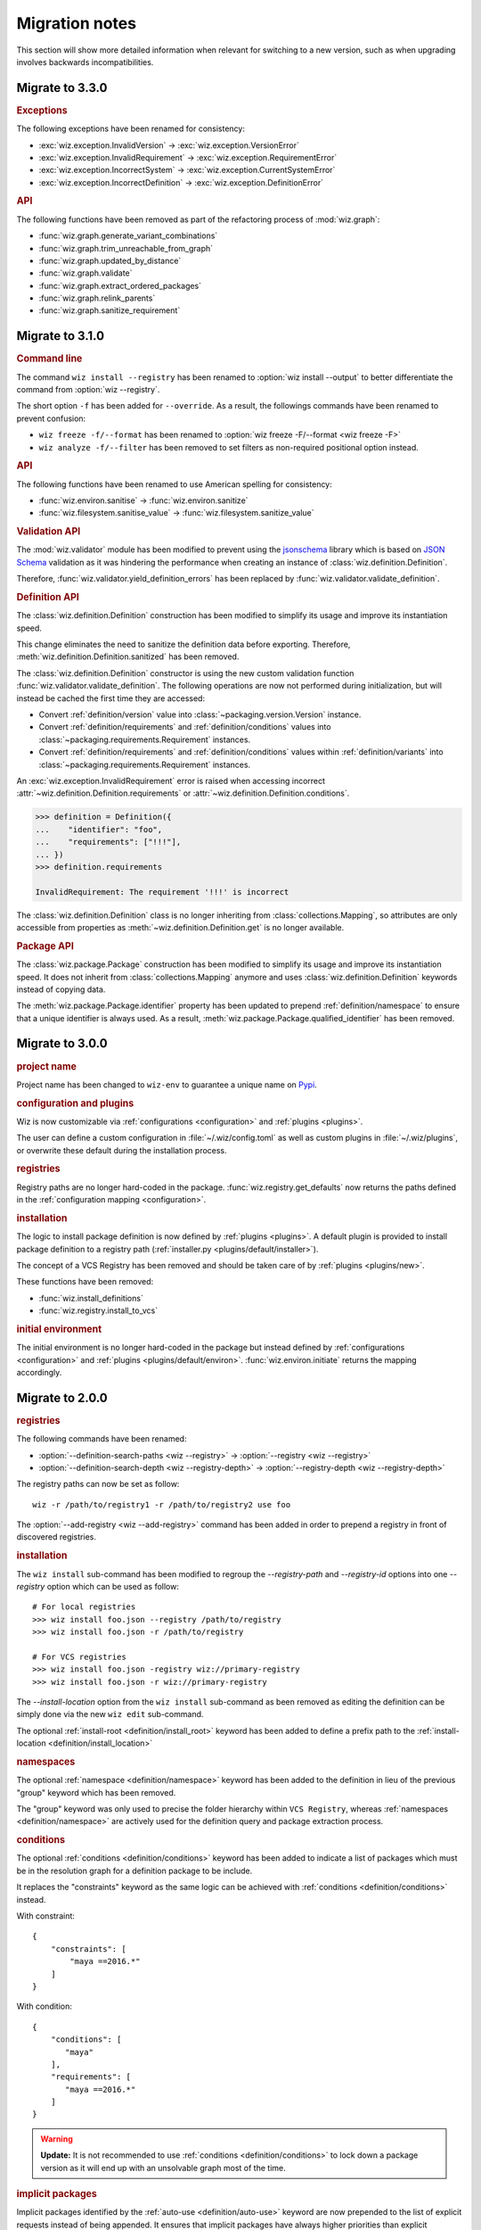 .. _release/migration:

***************
Migration notes
***************

This section will show more detailed information when relevant for switching to
a new version, such as when upgrading involves backwards incompatibilities.

.. _release/migration/3.3.0:

Migrate to 3.3.0
================

.. rubric:: Exceptions

The following exceptions have been renamed for consistency:

* :exc:`wiz.exception.InvalidVersion` → :exc:`wiz.exception.VersionError`
* :exc:`wiz.exception.InvalidRequirement` →
  :exc:`wiz.exception.RequirementError`
* :exc:`wiz.exception.IncorrectSystem` → :exc:`wiz.exception.CurrentSystemError`
* :exc:`wiz.exception.IncorrectDefinition` →
  :exc:`wiz.exception.DefinitionError`

.. rubric:: API

The following functions have been removed as part of the refactoring process of
:mod:`wiz.graph`:

* :func:`wiz.graph.generate_variant_combinations`
* :func:`wiz.graph.trim_unreachable_from_graph`
* :func:`wiz.graph.updated_by_distance`
* :func:`wiz.graph.validate`
* :func:`wiz.graph.extract_ordered_packages`
* :func:`wiz.graph.relink_parents`
* :func:`wiz.graph.sanitize_requirement`

.. _release/migration/3.1.0:

Migrate to 3.1.0
================

.. rubric:: Command line

The command ``wiz install --registry`` has been renamed to
:option:`wiz install --output` to better differentiate the command from
:option:`wiz --registry`.

The short option ``-f`` has been added for ``--override``.
As a result, the followings commands have been renamed to prevent confusion:

* ``wiz freeze -f/--format`` has been renamed to
  :option:`wiz freeze -F/--format <wiz freeze -F>`
* ``wiz analyze -f/--filter`` has been removed to set filters as non-required
  positional option instead.

.. extended-code-block:: bash
    :icon: ../image/avoid.png

    # Analyze all definitions whose identifiers matched "foo" or "bar"
    >>> wiz analyze -f "foo" -f "bar"

.. extended-code-block:: bash
    :icon: ../image/prefer.png

    # Analyze all definitions whose identifiers matched "foo" or "bar"
    >>> wiz analyze "foo" "bar"

.. rubric:: API

The following functions have been renamed to use American spelling for
consistency:

* :func:`wiz.environ.sanitise` → :func:`wiz.environ.sanitize`
* :func:`wiz.filesystem.sanitise_value` → :func:`wiz.filesystem.sanitize_value`

.. rubric:: Validation API

The :mod:`wiz.validator` module has been modified to prevent using the
`jsonschema <https://pypi.org/project/jsonschema/>`_ library which is based on
`JSON Schema <https://json-schema.org/>`_ validation as it was hindering the
performance when creating an instance of :class:`wiz.definition.Definition`.

Therefore, :func:`wiz.validator.yield_definition_errors` has been replaced
by :func:`wiz.validator.validate_definition`.

.. rubric:: Definition API

The :class:`wiz.definition.Definition` construction has been modified to
simplify its usage and improve its instantiation speed.

.. extended-code-block:: python
    :icon: ../image/avoid.png

    >>> Definition({
    ...    "identifier": "foo",
    ...    "definition-location": "/path/to/definition.json",
    ...    "registry": "/path/to/registry",
    ... })

.. extended-code-block:: python
    :icon: ../image/prefer.png

    >>> Definition(
    ...     {"identifier": "foo"},
    ...     path="/path/to/definition.json",
    ...     registry_path="/path/to/registry",
    ... )

This change eliminates the need to sanitize the definition data before
exporting. Therefore, :meth:`wiz.definition.Definition.sanitized` has been
removed.

The :class:`wiz.definition.Definition` constructor is using the new custom
validation function :func:`wiz.validator.validate_definition`.
The following operations are now not performed during initialization, but
will instead be cached the first time they are accessed:

* Convert :ref:`definition/version` value into
  :class:`~packaging.version.Version` instance.
* Convert :ref:`definition/requirements` and
  :ref:`definition/conditions` values into
  :class:`~packaging.requirements.Requirement` instances.
* Convert :ref:`definition/requirements` and
  :ref:`definition/conditions` values within :ref:`definition/variants`
  into :class:`~packaging.requirements.Requirement` instances.

An :exc:`wiz.exception.InvalidRequirement` error is raised when accessing
incorrect :attr:`~wiz.definition.Definition.requirements` or
:attr:`~wiz.definition.Definition.conditions`.

.. code-block:: python

    >>> definition = Definition({
    ...    "identifier": "foo",
    ...    "requirements": ["!!!"],
    ... })
    >>> definition.requirements

    InvalidRequirement: The requirement '!!!' is incorrect

The :class:`wiz.definition.Definition` class is no longer inheriting from
:class:`collections.Mapping`, so attributes are only accessible from properties
as :meth:`~wiz.definition.Definition.get` is no longer available.

.. rubric:: Package API

The :class:`wiz.package.Package` construction has been modified to
simplify its usage and improve its instantiation speed. It does not inherit from
:class:`collections.Mapping` anymore and uses :class:`wiz.definition.Definition`
keywords instead of copying data.

.. extended-code-block:: python
    :icon: ../image/avoid.png

    >>> Package({
    ...    "identifier": "foo[V1]==0.1.0",
    ...    "version": "0.1.0",
    ...    "variant-name": "V1",
    ... })

.. extended-code-block:: python
    :icon: ../image/prefer.png

    >>> definition = Definition({
    ...    "identifier": "foo",
    ...    "version": "0.1.0",
    ...    "variants": [
    ...        {"identifier": "V1"}
    ...    ]
    ... })
    >>> Package(definition, variant_index=0)

The :meth:`wiz.package.Package.identifier` property has been updated to prepend
:ref:`definition/namespace` to ensure that a unique identifier is always
used. As a result, :meth:`wiz.package.Package.qualified_identifier`
has been removed.

.. _release/migration/3.0.0:

Migrate to 3.0.0
================

.. rubric:: project name

Project name has been changed to ``wiz-env`` to guarantee a unique name on
`Pypi <https://pypi.org/>`_.

.. rubric:: configuration and plugins

Wiz is now customizable via :ref:`configurations <configuration>` and
:ref:`plugins <plugins>`.

The user can define a custom configuration in :file:`~/.wiz/config.toml` as well
as custom plugins in :file:`~/.wiz/plugins`, or overwrite these default during
the installation process.

.. seealso:: :ref:`installing/source/options`

.. rubric:: registries

Registry paths are no longer hard-coded in the package.
:func:`wiz.registry.get_defaults` now returns the paths defined in the
:ref:`configuration mapping <configuration>`.

.. rubric:: installation

The logic to install package definition is now defined by :ref:`plugins
<plugins>`. A default plugin is provided to install package definition to a
registry path (:ref:`installer.py <plugins/default/installer>`).

The concept of a VCS Registry has been removed and should be taken care of by
:ref:`plugins <plugins/new>`.

These functions have been removed:

* :func:`wiz.install_definitions`
* :func:`wiz.registry.install_to_vcs`

.. rubric:: initial environment

The initial environment is no longer hard-coded in the package but instead
defined by :ref:`configurations <configuration>` and :ref:`plugins
<plugins/default/environ>`. :func:`wiz.environ.initiate` returns the mapping
accordingly.

.. _release/migration/2.0.0:

Migrate to 2.0.0
================

.. rubric:: registries

The following commands have been renamed:

* :option:`--definition-search-paths <wiz --registry>` → :option:`--registry <wiz --registry>`
* :option:`--definition-search-depth <wiz --registry-depth>` → :option:`--registry-depth <wiz --registry-depth>`

The registry paths can now be set as follow::

    wiz -r /path/to/registry1 -r /path/to/registry2 use foo

The :option:`--add-registry <wiz --add-registry>` command has been added in
order to prepend a registry in front of discovered registries.

.. rubric:: installation

The ``wiz install`` sub-command has been modified to regroup the
`--registry-path` and `--registry-id` options into one
`--registry` option which can be used as follow::

        # For local registries
        >>> wiz install foo.json --registry /path/to/registry
        >>> wiz install foo.json -r /path/to/registry

        # For VCS registries
        >>> wiz install foo.json -registry wiz://primary-registry
        >>> wiz install foo.json -r wiz://primary-registry

The `--install-location` option from the ``wiz install`` sub-command as been
removed as editing the definition can be simply done via the new ``wiz edit``
sub-command.

The optional :ref:`install-root <definition/install_root>` keyword has been
added to define a prefix path to the :ref:`install-location
<definition/install_location>`

.. rubric:: namespaces

The optional :ref:`namespace <definition/namespace>` keyword has been added to
the definition in lieu of the previous "group" keyword which has been removed.

The "group" keyword was only used to precise the folder hierarchy within
``VCS Registry``, whereas :ref:`namespaces <definition/namespace>` are
actively used for the definition query and package extraction process.

.. rubric:: conditions

The optional :ref:`conditions <definition/conditions>` keyword has been added to
indicate a list of packages which must be in the resolution graph for a
definition package to be include.

It replaces the "constraints" keyword as the same logic can be achieved with
:ref:`conditions <definition/conditions>` instead.

With constraint::

    {
        "constraints": [
            "maya ==2016.*"
        ]
    }

With condition::

    {
        "conditions": [
           "maya"
        ],
        "requirements": [
           "maya ==2016.*"
        ]
    }

.. warning::

    **Update:** It is not recommended to use :ref:`conditions
    <definition/conditions>` to lock down a package version as it will end up
    with an unsolvable graph most of the time.

.. rubric:: implicit packages

Implicit packages identified by the :ref:`auto-use <definition/auto-use>`
keyword are now prepended to the list of explicit requests instead of being
appended. It ensures that implicit packages have always higher priorities than
explicit packages, which is necessary when being used within project registries
to augment or overwrite environment variables.

Consider the following definitions:

.. code-block:: json

    {
       "identifier": "project",
       "auto-use": true,
       "environ": {
          "SHADER_PATH": "/jobs/ads/project/shaders:${SHADER_PATH}"
       }
    }

.. code-block:: json

    {
       "identifier": "mtoa",
       "environ": {
          "SHADER_PATH": "/path/to/mtoa/shaders:${SHADER_PATH}"
       }
    }

The command ``wiz use mtoa`` would previously resolve the :envvar:`SHADER_PATH`
environment variable as follow:
``/path/to/mtoa/shaders:/jobs/ads/project/shaders``

It will now be resolved as follow:
``/jobs/ads/project/shaders:/path/to/mtoa/shaders``

.. rubric:: spawned shell

The "shell_type" optional argument has been removed from :func:`wiz.spawn.shell`
as spawned shell will only support :term:`Bash` for now.

.. rubric:: API

The following functions have been renamed:

* :func:`wiz.package.initiate_environ` → :func:`wiz.environ.initiate`
* :func:`wiz.package.sanitise_environ_mapping` → :func:`wiz.environ.sanitise`

:class:`~wiz.package.Package` can now be instantiated with a simple mapping. A
new :func:`wiz.package.create` function has been added to create packages from
:class:`~wiz.definition.Definition` instances.

:func:`wiz.package.generate_identifier` has been removed as this logic has been
implemented in the following attributes:

* :attr:`wiz.definition.Definition.version_identifier`
* :attr:`wiz.package.Package.identifier`

.. _release/migration/1.0.0:

Migrate to 1.0.0
================

The following functions / methods have been removed as part of a refactoring of
the :mod:`wiz.graph` module:

* :func:`wiz.graph.validate_requirements`
* :func:`wiz.graph.extract_requirement`
* :meth:`wiz.graph.Graph.copy`

The :class:`wiz.graph.Graph` constructor only need a :class:`wiz.graph.Resolver`
argument as its content should only rely on the
:meth:`wiz.graph.Graph.update_from_requirements` method.

A "priority" mapping was used in order to identify the shortest path of each
node to the :attr:`root <Graph.ROOT>` level of the graph. However, a node with a
lower "priority" has a higher importance in the graph, which can be confusing.
Therefore the term "priority" has been replaced by "distance". The following
functions have been renamed accordingly:

* :func:`wiz.graph.compute_priority_mapping` → :func:`wiz.graph.compute_distance_mapping`
* :func:`wiz.graph.sorted_from_priority` → :func:`wiz.graph.updated_by_distance`

The following function has also be renamed for clarity:

* :func:`wiz.graph.extract_conflicted_nodes` → :func:`wiz.graph.extract_conflicting_nodes`

The graph division process has been replaced by a function which creates a
:term:`generator iterator` for each graph combination in order to optimize the
resolution process.

.. _release/migration/0.11.0:

Migrate to 0.11.0
=================

The :func:`wiz.export_bash_wrapper` and :func:`wiz.export_csh_wrapper`
functions have been removed and replaced by an :func:`wiz.export_script`
function which simply take a "script_type" argument.

The :func:`wiz.export_definition` function arguments have been updated so that
only a data mapping is required. The "packages" argument which were used to pass
a list of :class:`~wiz.package.Package` instances to indicate the requirements
list is no longer necessary as the requirements list could directly be
passed to the data mapping. This implies that the user no longer need to
fetch the corresponding packages prior to export a definition.

.. _release/migration/0.9.0:

Migrate to 0.9.0
================

The following functions have been renamed as part of a refactoring of the
high-level API:

* :func:`wiz.fetch_definitions` → :func:`wiz.fetch_definition_mapping`
* :func:`wiz.query_definition` → :func:`wiz.fetch_definition`
* :func:`wiz.query_current_context` → :func:`wiz.discover_context`
* :func:`wiz.resolve_package_context` → :func:`wiz.resolve_context`

The :func:`wiz.fetch_definition` function has been modified to only return the
definition instance from a package definition request.

The :func:`wiz.discover_context` function does not need any definition mapping
argument as it will be fetched internally.

The :func:`wiz.resolve_command_context` function has been removed. The command
should be resolved independently and the context should be discovered from the
corresponding package request.

